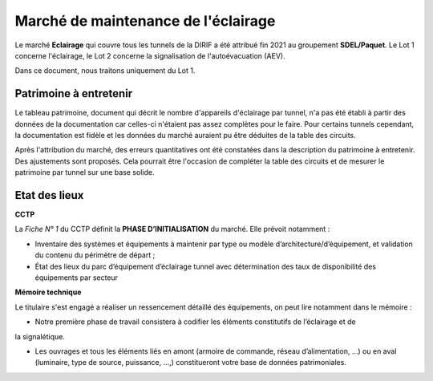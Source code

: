 Marché de maintenance de l'éclairage
====================================
Le marché **Eclairage** qui couvre tous les tunnels de la DIRIF a été attribué fin 2021 au groupement **SDEL/Paquet**. Le Lot 1 concerne l'éclairage, le Lot 2 concerne la signalisation de l'autoévacuation (AEV).

Dans ce document, nous traitons uniquement du Lot 1.

Patrimoine à entretenir
-----------------------
Le tableau patrimoine, document qui décrit le nombre d'appareils d'éclairage par tunnel, n'a pas été établi à partir des données de la documentation car celles-ci n'étaient pas assez complètes pour le faire. Pour certains tunnels cependant, la documentation est fidèle et les données du marché auraient pu être déduites de la table des circuits.

Après l'attribution du marché, des erreurs quantitatives ont été constatées dans la description du patrimoine à entretenir. Des ajustements sont proposés. Cela pourrait être l'occasion de compléter la table des circuits et de mesurer le patrimoine par tunnel sur une base solide.

Etat des lieux
--------------
**CCTP** 

La *Fiche N° 1* du CCTP définit la  **PHASE D’INITIALISATION** du marché. Elle prévoit notamment :

* Inventaire des systèmes et équipements à maintenir par type ou modèle d’architecture/d’équipement, et validation du contenu du périmètre de départ ;
* État des lieux du parc d’équipement d’éclairage tunnel avec détermination des taux de disponibilité des équipements par secteur

**Mémoire technique**  

Le titulaire s'est engagé a réaliser un ressencement détaillé des équipements, on peut lire notamment dans le mémoire :

* Notre première phase de travail consistera à codifier les éléments constitutifs de l’éclairage et de
la signalétique.

* Les ouvrages et tous les éléments liés en amont (armoire de commande, réseau d’alimentation, …) ou en aval (luminaire, type de source, puissance, …,) constitueront votre base de données patrimoniales.
